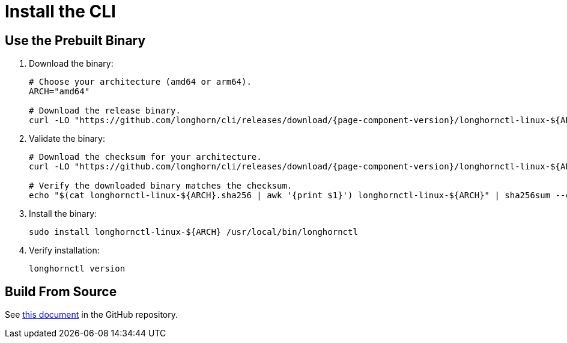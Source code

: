 = Install the CLI
:current-version: {page-component-version}

== Use the Prebuilt Binary

. Download the binary:
+
[subs="+attributes",bash]
----
# Choose your architecture (amd64 or arm64).
ARCH="amd64"

# Download the release binary.
curl -LO "https://github.com/longhorn/cli/releases/download/{current-version}/longhornctl-linux-$\{ARCH}"
----

. Validate the binary:
+
[subs="+attributes",bash]
----
# Download the checksum for your architecture.
curl -LO "https://github.com/longhorn/cli/releases/download/{current-version}/longhornctl-linux-$\{ARCH}.sha256"

# Verify the downloaded binary matches the checksum.
echo "$(cat longhornctl-linux-$\{ARCH}.sha256 | awk '{print $1}') longhornctl-linux-$\{ARCH}" | sha256sum --check
----

. Install the binary:
+
[,bash]
----
sudo install longhornctl-linux-${ARCH} /usr/local/bin/longhornctl
----

. Verify installation:
+
[subs="+attributes",bash]
----
longhornctl version
----

== Build From Source

See https://github.com/longhorn/cli/tree/{current-version}?tab=readme-ov-file#build-from-source[this document] in the GitHub repository.
